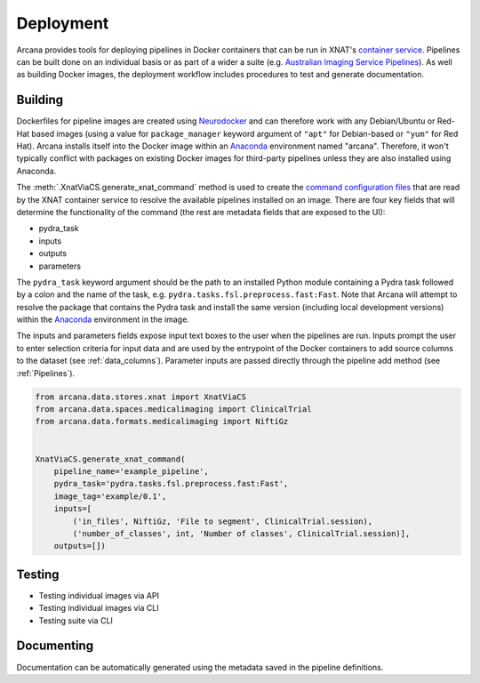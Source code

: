 Deployment
==========

Arcana provides tools for deploying pipelines in Docker containers
that can be run in XNAT's `container service <https://wiki.xnat.org/container-service/>`_. Pipelines
can be built done on an individual basis or as part of a wider a suite (e.g.
`Australian Imaging Service Pipelines <https://github.com/australian-imaging-service/pipelines-core>`_).
As well as building Docker images, the deployment workflow includes
procedures to test and generate documentation.

Building
--------

Dockerfiles for pipeline images are created using `Neurodocker <https://github.com/ReproNim/neurodocker>`_
and can therefore work with any Debian/Ubuntu or Red-Hat based images
(using a value for ``package_manager`` keyword argument of ``"apt"`` for
Debian-based or ``"yum"`` for Red Hat). Arcana installs itself into the Docker image
within an Anaconda_ environment named "arcana". Therefore, it won't typically
conflict with packages on existing Docker images for third-party pipelines
unless they are also installed using Anaconda.

The :meth:`.XnatViaCS.generate_xnat_command` method is used to create the
`command configuration files <https://wiki.xnat.org/container-service/command-resolution-122978876.html>`_
that are read by the XNAT container service to resolve the available pipelines
installed on an image. There are four key fields that will determine the
functionality of the command (the rest are metadata fields that are exposed to
the UI):

* pydra_task
* inputs
* outputs
* parameters 

The ``pydra_task`` keyword argument should be the path to an installed
Python module containing a Pydra task followed by a colon and the name of
the task, e.g. ``pydra.tasks.fsl.preprocess.fast:Fast``. Note that Arcana
will attempt to resolve the package that contains the Pydra task and install the
same version (including local development versions) within the Anaconda_ environment
in the image.

The inputs and parameters fields expose input text boxes to the user when
the pipelines are run. Inputs prompt the user to enter selection criteria for
input data and are used by the entrypoint of the Docker containers to add
source columns to the dataset (see :ref:`data_columns`). Parameter inputs are
passed directly through the pipeline add method (see :ref:`Pipelines`).

.. code-block:: python

    from arcana.data.stores.xnat import XnatViaCS
    from arcana.data.spaces.medicalimaging import ClinicalTrial
    from arcana.data.formats.medicalimaging import NiftiGz


    XnatViaCS.generate_xnat_command(
        pipeline_name='example_pipeline',
        pydra_task='pydra.tasks.fsl.preprocess.fast:Fast',
        image_tag='example/0.1',
        inputs=[
            ('in_files', NiftiGz, 'File to segment', ClinicalTrial.session),
            ('number_of_classes', int, 'Number of classes', ClinicalTrial.session)],
        outputs=[])


Testing
-------

* Testing individual images via API
* Testing individual images via CLI
* Testing suite via CLI


Documenting
-----------

Documentation can be automatically generated using the metadata saved in the
pipeline definitions.


.. _Anaconda: https://www.anaconda.com/